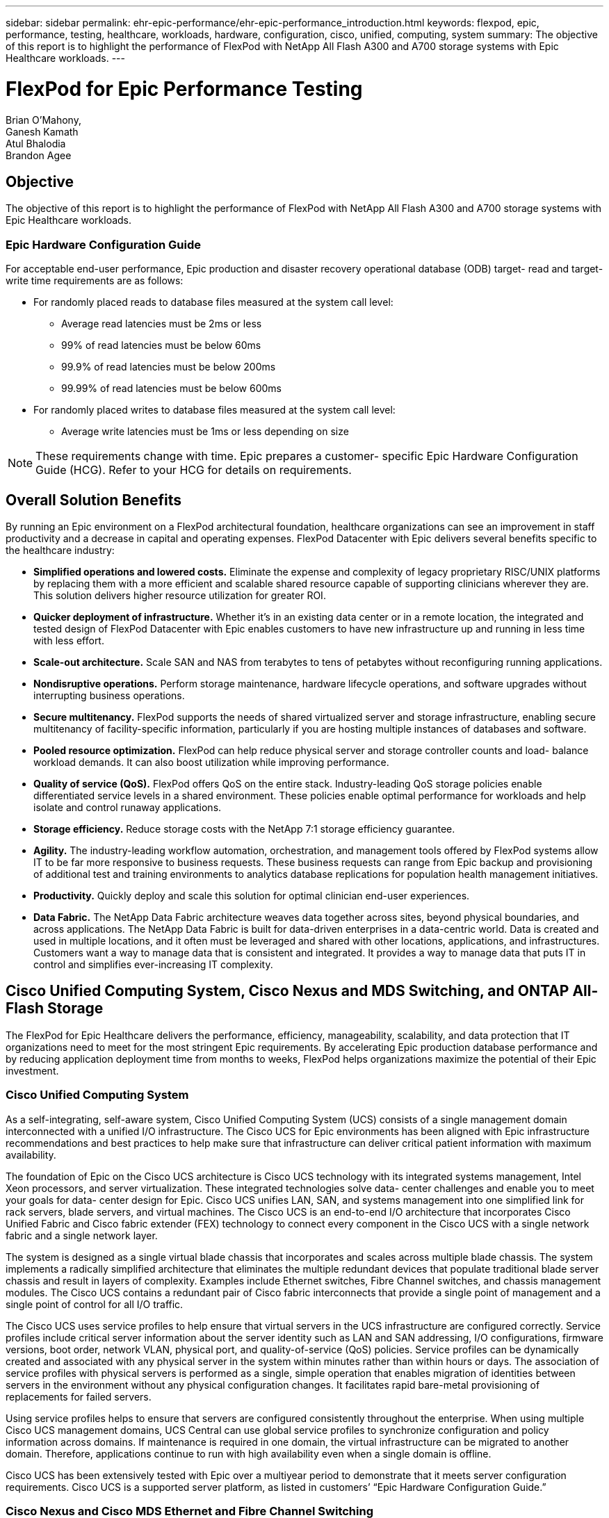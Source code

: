 ---
sidebar: sidebar
permalink: ehr-epic-performance/ehr-epic-performance_introduction.html
keywords: flexpod, epic, performance, testing, healthcare, workloads, hardware, configuration, cisco, unified, computing, system
summary: The objective of this report is to highlight the performance of FlexPod with NetApp All Flash A300 and A700 storage systems with Epic Healthcare workloads.
---

= FlexPod for Epic Performance Testing
:hardbreaks:
:nofooter:
:icons: font
:linkattrs:
:imagesdir: ./../media/

//
// This file was created with NDAC Version 2.0 (August 17, 2020)
//
// 2021-05-20 13:41:30.086926
//


Brian O’Mahony,
Ganesh Kamath
Atul Bhalodia
Brandon Agee

== Objective

The objective of this report is to highlight the performance of FlexPod with NetApp All Flash A300 and A700 storage systems with Epic Healthcare workloads.

=== Epic Hardware Configuration Guide

For acceptable end-user performance, Epic production and disaster recovery operational database (ODB) target- read and target- write time requirements are as follows:

* For randomly placed reads to database files measured at the system call level:
** Average read latencies must be 2ms or less
** 99% of read latencies must be below 60ms
** 99.9% of read latencies must be below 200ms
** 99.99% of read latencies must be below 600ms
* For randomly placed writes to database files measured at the system call level:
** Average write latencies must be 1ms or less depending on size

[NOTE]
These requirements change with time. Epic prepares a customer- specific Epic Hardware Configuration Guide (HCG). Refer to your HCG for details on requirements.

== Overall Solution Benefits

By running an Epic environment on a FlexPod architectural foundation, healthcare organizations can see an improvement in staff productivity and a decrease in capital and operating expenses. FlexPod Datacenter with Epic delivers several benefits specific to the healthcare industry:

* *Simplified operations and lowered costs.* Eliminate the expense and complexity of legacy proprietary RISC/UNIX platforms by replacing them with a more efficient and scalable shared resource capable of supporting clinicians wherever they are. This solution delivers higher resource utilization for greater ROI.
* *Quicker deployment of infrastructure.* Whether it’s in an existing data center or in a remote location, the integrated and tested design of FlexPod Datacenter with Epic enables customers to have new infrastructure up and running in less time with less effort.
* *Scale-out architecture.* Scale SAN and NAS from terabytes to tens of petabytes without reconfiguring running applications.
* *Nondisruptive operations.* Perform storage maintenance, hardware lifecycle operations, and software upgrades without interrupting business operations.
* *Secure multitenancy.* FlexPod supports the needs of shared virtualized server and storage infrastructure, enabling secure multitenancy of facility-specific information, particularly if you are hosting multiple instances of databases and software.
* *Pooled resource optimization.* FlexPod can help reduce physical server and storage controller counts and load- balance workload demands. It can also boost utilization while improving performance.
* *Quality of service (QoS).* FlexPod offers QoS on the entire stack. Industry-leading QoS storage policies enable differentiated service levels in a shared environment. These policies enable optimal performance for workloads and help isolate and control runaway applications.
* *Storage efficiency.* Reduce storage costs with the NetApp 7:1 storage efficiency guarantee.
* *Agility.* The industry-leading workflow automation, orchestration, and management tools offered by FlexPod systems allow IT to be far more responsive to business requests. These business requests can range from Epic backup and provisioning of additional test and training environments to analytics database replications for population health management initiatives.
* *Productivity.* Quickly deploy and scale this solution for optimal clinician end-user experiences.
* *Data Fabric.* The NetApp Data Fabric architecture weaves data together across sites, beyond physical boundaries, and across applications. The NetApp Data Fabric is built for data-driven enterprises in a data-centric world. Data is created and used in multiple locations, and it often must be leveraged and shared with other locations, applications, and infrastructures. Customers want a way to manage data that is consistent and integrated. It provides a way to manage data that puts IT in control and simplifies ever-increasing IT complexity.

== Cisco Unified Computing System, Cisco Nexus and MDS Switching, and ONTAP All-Flash Storage

The FlexPod for Epic Healthcare delivers the performance, efficiency, manageability, scalability, and data protection that IT organizations need to meet for the most stringent Epic requirements. By accelerating Epic production database performance and by reducing application deployment time from months to weeks, FlexPod helps organizations maximize the potential of their Epic investment.

=== Cisco Unified Computing System

As a self-integrating, self-aware system, Cisco Unified Computing System (UCS) consists of a single management domain interconnected with a unified I/O infrastructure. The Cisco UCS for Epic environments has been aligned with Epic infrastructure recommendations and best practices to help make sure that infrastructure can deliver critical patient information with maximum availability.

The foundation of Epic on the Cisco UCS architecture is Cisco UCS technology with its integrated systems management, Intel Xeon processors, and server virtualization. These integrated technologies solve data- center challenges and enable you to meet your goals for data- center design for Epic. Cisco UCS unifies LAN, SAN, and systems management into one simplified link for rack servers, blade servers, and virtual machines. The Cisco UCS is an end-to-end I/O architecture that incorporates Cisco Unified Fabric and Cisco fabric extender (FEX) technology to connect every component in the Cisco UCS with a single network fabric and a single network layer.

The system is designed as a single virtual blade chassis that incorporates and scales across multiple blade chassis. The system implements a radically simplified architecture that eliminates the multiple redundant devices that populate traditional blade server chassis and result in layers of complexity. Examples include Ethernet switches, Fibre Channel switches, and chassis management modules. The Cisco UCS contains a redundant pair of Cisco fabric interconnects that provide a single point of management and a single point of control for all I/O traffic.

The Cisco UCS uses service profiles to help ensure that virtual servers in the UCS infrastructure are configured correctly. Service profiles include critical server information about the server identity such as LAN and SAN addressing, I/O configurations, firmware versions, boot order, network VLAN, physical port, and quality-of-service (QoS) policies. Service profiles can be dynamically created and associated with any physical server in the system within minutes rather than within hours or days. The association of service profiles with physical servers is performed as a single, simple operation that enables migration of identities between servers in the environment without any physical configuration changes. It facilitates rapid bare-metal provisioning of replacements for failed servers.

Using service profiles helps to ensure that servers are configured consistently throughout the enterprise. When using multiple Cisco UCS management domains, UCS Central can use global service profiles to synchronize configuration and policy information across domains. If maintenance is required in one domain, the virtual infrastructure can be migrated to another domain. Therefore, applications continue to run with high availability even when a single domain is offline.

Cisco UCS has been extensively tested with Epic over a multiyear period to demonstrate that it meets server configuration requirements. Cisco UCS is a supported server platform, as listed in customers’ “Epic Hardware Configuration Guide.”

=== Cisco Nexus and Cisco MDS Ethernet and Fibre Channel Switching

Cisco Nexus switches and MDS multilayer directors provide enterprise-class connectivity and SAN consolidation. Cisco multiprotocol storage networking reduces business risk by providing flexibility and options. Supported protocols include Fibre Channel (FC), Fibre Connection (FICON), FC over Ethernet (FCoE), SCSI over IP (iSCSI), and FC over IP (FCIP).

Cisco Nexus switches offer one of the most comprehensive data- center- network feature sets in a single platform. They deliver high performance and density for both the data center and the campus core. They also offer a full feature set for data- center aggregation, end-of-row deployments, and data center interconnect deployments in a highly resilient, modular platform.

The Cisco UCS integrates computing resources with Cisco Nexus switches and a unified I/O fabric that identifies and handles different types of network traffic, including storage I/O, streamed desktop traffic, management, and access to clinical and business applications.

In summary, the Cisco UCS provides the following important advantages for Epic deployments:

* *Infrastructure scalability.* Virtualization, efficient power and cooling, cloud scale with automation, high density, and performance all support efficient data- center growth.
* *Operational continuity.* The design integrates hardware, NX-OS software features, and management to support zero-downtime environments.
* *Transport flexibility.* Incrementally adopt new networking technologies with a cost-effective solution.

Together, Cisco UCS with Cisco Nexus switches and MDS multilayer directors provide a compelling computer, networking, and SAN connectivity solution for Epic.

=== NetApp All Flash Storage Systems

NetApp AFF systems address enterprise storage requirements with high performance, superior flexibility, and best-in-class data management. Built on ONTAP data management software, AFF systems speed up your business without compromising the efficiency, reliability, or flexibility of your IT operations. With enterprise-grade all-flash arrays, AFF systems accelerate, manage, and protect your business-critical data and enable an easy and risk-free transition to flash media for your data center.

Designed specifically for flash, AFF A- series all-flash systems deliver industry-leading performance, capacity, density, scalability, security, and network connectivity in a dense form factor. With the addition of a new entry-level system, the new AFF A- series family extends enterprise-grade flash to midsize businesses. At up to seven million IOPS per cluster with sub- millisecond latency, the AFF A series is the fastest family of all-flash arrays, built on a true unified scale-out architecture.

With the AFF A series, you can complete twice the work at half the latency relative to the previous generation of AFF systems. The members of the AFF A series are the industry’s first all-flash arrays that provide both 40Gb Ethernet (40GbE) and 32Gb Fibre Channel (FC) connectivity. Therefore, they eliminate the bandwidth bottlenecks that are increasingly moving from storage to the network as flash becomes faster and faster.

NetApp has taken the lead for all-flash storage innovations with the latest solid-state-drive (SSD) technologies. As the first all-flash array to support 15TB SSDs, AFF systems, with the introduction of the A series, also become the first to use multistream write SSDs. Multistream write capability significantly increases the usable capacity of SSDs.

NetApp ONTAP Flash Essentials is the power behind the performance of All Flash FAS. ONTAP is industry-leading data management software. However, it is not widely known that ONTAP, with its NetApp WAFL (Write Anywhere File Layout) file system, is natively optimized for flash media.

ONTAP Flash Essentials optimizes SSD performance and endurance with the following features, among others:

* NetApp data-reduction technologies, including inline compression, inline deduplication, and inline data compaction, can provide significant space savings. Savings can be further increased by using NetApp Snapshot and NetApp FlexClone technologies. Studies based on customer deployments have shown that these data-reduction technologies have enabled space savings of up to 933 times.
* Coalesced writes to free blocks maximize performance and flash media longevity.
* Flash-specific read-path optimizations provide consistent low latency.
* Parallelized processing handles more requests at once.
* Software-defined access to flash maximizes deployment flexibility.
* Advanced Disk Partitioning (ADP) increases storage efficiency and further increases usable capacity by almost 20%.
* The Data Fabric enables live workload migration between flash and hard-disk-drive tiers on the premises or to the cloud.

QoS capability guarantees minimum service-level objectives in multiworkload and multitenant environments.

The key differentiators with adaptive QOS are as follows:

* Simple self-managing IOPS/TB or throughput MB/TB. Performance grows as data capacity grows.
* Simplified consumption of storage based on service- level performance policies.
* Consolidation of mixed workloads onto a single cluster with guaranteed performance service levels. No more silos are required for critical applications.
* Major cost saving by consolidating nodes and disk.

